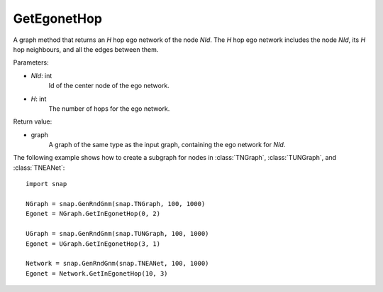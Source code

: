 GetEgonetHop
''''''''''''

.. function:: GetEgonetHop(NId, H)

A graph method that returns an *H* hop ego network of the node *NId*. The *H* hop ego network includes the node *NId*, its *H* hop neighbours, and all the edges between them.

Parameters:

- *NId*: int
    Id of the center node of the ego network.

- *H*: int
    The number of hops for the ego network.

Return value:

- graph
    A graph of the same type as the input graph, containing the ego network for *NId*.

The following example shows how to create a subgraph for nodes in 
:class:`TNGraph`, :class:`TUNGraph`, and :class:`TNEANet`::

    import snap

    NGraph = snap.GenRndGnm(snap.TNGraph, 100, 1000)
    Egonet = NGraph.GetInEgonetHop(0, 2)

    UGraph = snap.GenRndGnm(snap.TUNGraph, 100, 1000)
    Egonet = UGraph.GetInEgonetHop(3, 1)

    Network = snap.GenRndGnm(snap.TNEANet, 100, 1000)
    Egonet = Network.GetInEgonetHop(10, 3)

